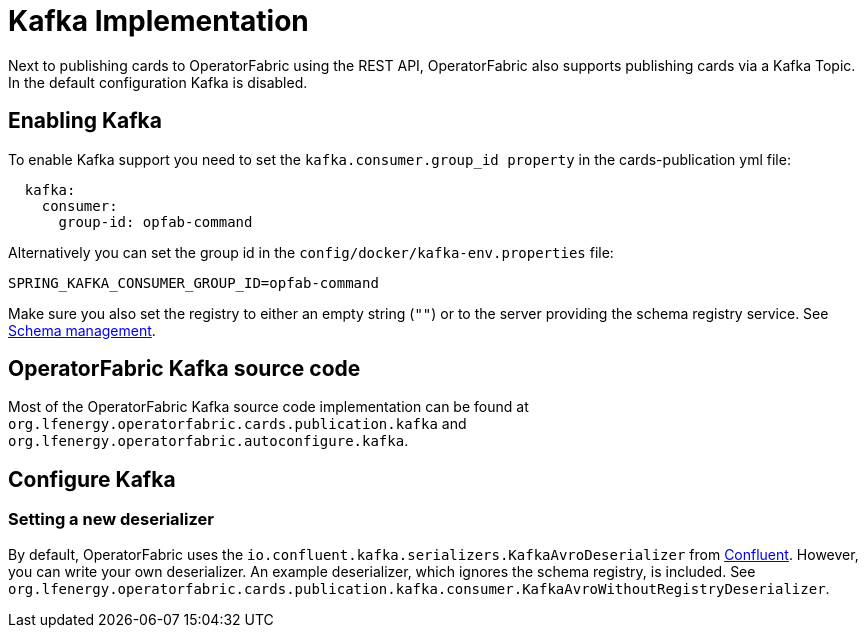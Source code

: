 // Copyright (c) 2018-2020 RTE (http://www.rte-france.com)
// See AUTHORS.txt
// This document is subject to the terms of the Creative Commons Attribution 4.0 International license.
// If a copy of the license was not distributed with this
// file, You can obtain one at https://creativecommons.org/licenses/by/4.0/.
// SPDX-License-Identifier: CC-BY-4.0

:kafka_schema: https://docs.confluent.io/current/schema-registry/index.html
:confluent: https://www.confluent.io/

= Kafka Implementation

Next to publishing cards to OperatorFabric using the REST API, OperatorFabric also supports publishing cards via a Kafka Topic. In the default configuration Kafka is disabled.


== Enabling Kafka

To enable Kafka support you need to set the `kafka.consumer.group_id property` in the cards-publication yml file:
[source,yaml]
----
  kafka:
    consumer:
      group-id: opfab-command
----

Alternatively you can set the group id in the `config/docker/kafka-env.properties` file:
[source, shell]
----
SPRING_KAFKA_CONSUMER_GROUP_ID=opfab-command
----

Make sure you also set the registry to either an empty string (`""`) or to the server providing the schema registry service. See link:{kafka_schema}[Schema management].

== OperatorFabric Kafka source code
Most of the OperatorFabric Kafka source code implementation can be found at `org.lfenergy.operatorfabric.cards.publication.kafka` and `org.lfenergy.operatorfabric.autoconfigure.kafka`.

== Configure Kafka
=== Setting a new deserializer
By default, OperatorFabric uses the  `io.confluent.kafka.serializers.KafkaAvroDeserializer` from link:{confluent}[Confluent]. However, you can write your own
deserializer. An example deserializer, which ignores the schema registry, is included. See `org.lfenergy.operatorfabric.cards.publication.kafka.consumer.KafkaAvroWithoutRegistryDeserializer`.




